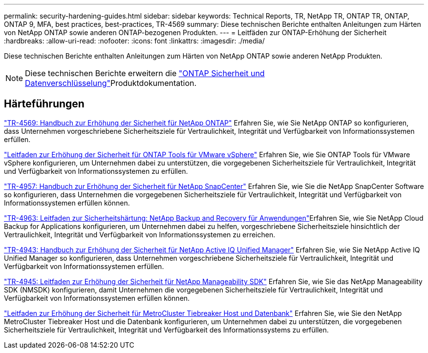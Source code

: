 ---
permalink: security-hardening-guides.html 
sidebar: sidebar 
keywords: Technical Reports, TR, NetApp TR, ONTAP TR, ONTAP, ONTAP 9, MFA, best practices, best-practices, TR-4569 
summary: Diese technischen Berichte enthalten Anleitungen zum Härten von NetApp ONTAP sowie anderen ONTAP-bezogenen Produkten. 
---
= Leitfäden zur ONTAP-Erhöhung der Sicherheit
:hardbreaks:
:allow-uri-read: 
:nofooter: 
:icons: font
:linkattrs: 
:imagesdir: ./media/


[role="lead"]
Diese technischen Berichte enthalten Anleitungen zum Härten von NetApp ONTAP sowie anderen NetApp Produkten.

[NOTE]
====
Diese technischen Berichte erweitern die link:https://docs.netapp.com/us-en/ontap/security-encryption/index.html["ONTAP Sicherheit und Datenverschlüsselung"^]Produktdokumentation.

====


== Härteführungen

link:./ontap-security-hardening/security-hardening-overview.html["TR-4569: Handbuch zur Erhöhung der Sicherheit für NetApp ONTAP"] Erfahren Sie, wie Sie NetApp ONTAP so konfigurieren, dass Unternehmen vorgeschriebene Sicherheitsziele für Vertraulichkeit, Integrität und Verfügbarkeit von Informationssystemen erfüllen.

link:https://docs.netapp.com/us-en/ontap-apps-dbs/vmware/vmware-otv-hardening-overview.html["Leitfaden zur Erhöhung der Sicherheit für ONTAP Tools für VMware vSphere"^] Erfahren Sie, wie Sie ONTAP Tools für VMware vSphere konfigurieren, um Unternehmen dabei zu unterstützen, die vorgegebenen Sicherheitsziele für Vertraulichkeit, Integrität und Verfügbarkeit von Informationssystemen zu erfüllen.

link:https://www.netapp.com/pdf.html?item=/media/82393-tr-4957.pdf["TR-4957: Handbuch zur Erhöhung der Sicherheit für NetApp SnapCenter"^]
Erfahren Sie, wie Sie die NetApp SnapCenter Software so konfigurieren, dass Unternehmen die vorgegebenen Sicherheitsziele für Vertraulichkeit, Integrität und Verfügbarkeit von Informationssystemen erfüllen können.

link:https://www.netapp.com/pdf.html?item=/media/83591-tr-4963.pdf["TR-4963: Leitfaden zur Sicherheitshärtung: NetApp Backup and Recovery für Anwendungen"^]Erfahren Sie, wie Sie NetApp Cloud Backup for Applications konfigurieren, um Unternehmen dabei zu helfen, vorgeschriebene Sicherheitsziele hinsichtlich der Vertraulichkeit, Integrität und Verfügbarkeit von Informationssystemen zu erreichen.

link:https://netapp.com/pdf.html?item=/media/78654-tr-4943.pdf["TR-4943: Handbuch zur Erhöhung der Sicherheit für NetApp Active IQ Unified Manager"^]
Erfahren Sie, wie Sie NetApp Active IQ Unified Manager so konfigurieren, dass Unternehmen vorgeschriebene Sicherheitsziele für Vertraulichkeit, Integrität und Verfügbarkeit von Informationssystemen erfüllen.

link:https://www.netapp.com/pdf.html?item=/media/78941-tr-4945.pdf["TR-4945: Leitfaden zur Erhöhung der Sicherheit für NetApp Manageability SDK"^]
Erfahren Sie, wie Sie das NetApp Manageability SDK (NMSDK) konfigurieren, damit Unternehmen die vorgegebenen Sicherheitsziele für Vertraulichkeit, Integrität und Verfügbarkeit von Informationssystemen erfüllen können.

link:https://docs.netapp.com/us-en/ontap-metrocluster/tiebreaker/install_security.html["Leitfaden zur Erhöhung der Sicherheit für MetroCluster Tiebreaker Host und Datenbank"^] Erfahren Sie, wie Sie den NetApp MetroCluster Tiebreaker Host und die Datenbank konfigurieren, um Unternehmen dabei zu unterstützen, die vorgegebenen Sicherheitsziele für Vertraulichkeit, Integrität und Verfügbarkeit des Informationssystems zu erfüllen.

